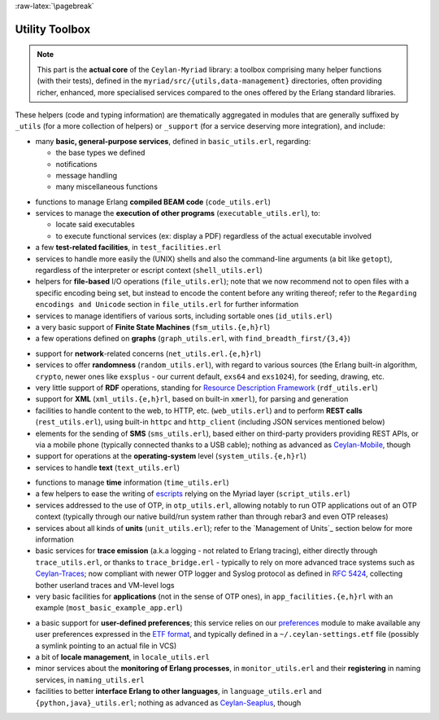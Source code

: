 :raw-latex:`\pagebreak`

.. _toolbox:


Utility Toolbox
===============

.. Note:: This part is the **actual core** of the ``Ceylan-Myriad`` library: a toolbox comprising many helper functions (with their tests), defined in the ``myriad/src/{utils,data-management}`` directories, often providing richer, enhanced, more specialised services compared to the ones offered by the Erlang standard libraries.


These helpers (code and typing information) are thematically aggregated in modules that are generally suffixed by ``_utils`` (for a more collection of helpers) or ``_support`` (for a service deserving more integration), and include:

- many **basic, general-purpose services**, defined in ``basic_utils.erl``, regarding:

  - the base types we defined
  - notifications
  - message handling
  - many miscellaneous functions

.. moved to a dedicated section in data-management: **cipher**-related facilities (basic, a bit exotic chained symmetric encryptions, notably with Mealy machines), in ``cipher_utils.erl``

- functions to manage Erlang **compiled BEAM code** (``code_utils.erl``)
- services to manage the **execution of other programs** (``executable_utils.erl``), to:

  - locate said executables
  - to execute functional services (ex: display a PDF) regardless of the actual executable involved
- a few **test-related facilities**, in ``test_facilities.erl``
- services to handle more easily the (UNIX) shells and also the command-line arguments (a bit like ``getopt``), regardless of the interpreter or escript context (``shell_utils.erl``)

- helpers for **file-based** I/O operations (``file_utils.erl``); note that we now recommend not to open files with a specific encoding being set, but instead to encode the content before any writing thereof; refer to the ``Regarding encodings and Unicode`` section in ``file_utils.erl`` for further information
- services to manage identifiers of various sorts, including sortable ones (``id_utils.erl``)
- a very basic support of **Finite State Machines** (``fsm_utils.{e,h}rl``)
- a few operations defined on **graphs** (``graph_utils.erl``, with ``find_breadth_first/{3,4}``)

.. moved to data-management: - extra operations defined on **lists** (``list_utils.erl``), including rings

- support for **network**-related concerns (``net_utils.erl.{e,h}rl``)
- services to offer **randomness** (``random_utils.erl``), with regard to various sources (the Erlang built-in algorithm, ``crypto``, newer ones like ``exsplus`` - our current default, ``exs64`` and ``exs1024``), for seeding, drawing, etc.
- very little support of **RDF** operations, standing for `Resource Description Framework <https://en.wikipedia.org/wiki/Resource_Description_Framework>`_ (``rdf_utils.erl``)
- support for **XML** (``xml_utils.{e,h}rl``, based on built-in ``xmerl``), for parsing and generation
- facilities to handle content to the web, to HTTP, etc. (``web_utils.erl``) and to perform **REST calls** (``rest_utils.erl``), using built-in ``httpc`` and ``http_client`` (including JSON services mentioned below)
- elements for the sending of **SMS** (``sms_utils.erl``), based either on third-party providers providing REST APIs, or via a mobile phone (typically connected thanks to a USB cable); nothing as advanced as `Ceylan-Mobile <http://mobile.esperide.org/>`_, though
- support for operations at the **operating-system** level (``system_utils.{e,h}rl``)
- services to handle **text** (``text_utils.erl``)
.. moved to data-management:- services to handle **binary information**, such as CRC (``bin_utils.erl``)
- functions to manage **time** information (``time_utils.erl``)
- a few helpers to ease the writing of `escripts <http://erlang.org/doc/man/escript.html>`_ relying on the Myriad layer (``script_utils.erl``)
- services addressed to the use of OTP, in ``otp_utils.erl``, allowing notably to run OTP applications out of an OTP context (typically through our native build/run system rather than through rebar3 and even OTP releases)
- services about all kinds of **units** (``unit_utils.erl``); refer to the `Management of Units`_ section below for more information
- basic services for **trace emission** (a.k.a logging - not related to Erlang tracing), either directly through ``trace_utils.erl``, or thanks to ``trace_bridge.erl`` - typically to rely on more advanced trace systems such as `Ceylan-Traces <http://traces.esperide.org/>`_; now compliant with newer OTP logger and Syslog protocol as defined in `RFC 5424 <https://www.ietf.org/rfc/rfc5424.txt>`_, collecting bother userland traces and VM-level logs
- very basic facilities for **applications** (not in the sense of OTP ones), in ``app_facilities.{e,h}rl`` with an example (``most_basic_example_app.erl``)

.. _`user preferences`:

- a basic support for **user-defined preferences**; this service relies on our `preferences <https://github.com/Olivier-Boudeville/Ceylan-Myriad/blob/master/src/data-management/preferences.erl>`_ module to make available any user preferences expressed in the `ETF format <#etf>`_, and typically defined in a ``~/.ceylan-settings.etf`` file (possibly a symlink pointing to an actual file in VCS)
- a bit of **locale management**, in ``locale_utils.erl``
- minor services about the **monitoring of Erlang processes**, in ``monitor_utils.erl`` and their **registering** in naming services, in ``naming_utils.erl``
- facilities to better **interface Erlang to other languages**, in ``language_utils.erl`` and ``{python,java}_utils.erl``; nothing as advanced as `Ceylan-Seaplus <http://seaplus.esperide.org/>`_, though


